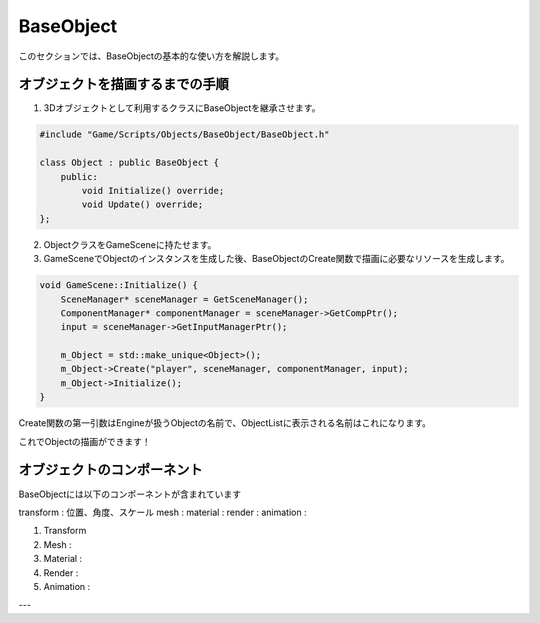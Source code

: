 BaseObject
==========

このセクションでは、BaseObjectの基本的な使い方を解説します。

オブジェクトを描画するまでの手順
---------------------------------

1. 3Dオブジェクトとして利用するクラスにBaseObjectを継承させます。

.. code-block:: cpp

    #include "Game/Scripts/Objects/BaseObject/BaseObject.h"

    class Object : public BaseObject {
        public:
            void Initialize() override;
            void Update() override;
    };

2. ObjectクラスをGameSceneに持たせます。

3. GameSceneでObjectのインスタンスを生成した後、BaseObjectのCreate関数で描画に必要なリソースを生成します。

.. code-block:: cpp

    void GameScene::Initialize() {
        SceneManager* sceneManager = GetSceneManager();
        ComponentManager* componentManager = sceneManager->GetCompPtr();
        input = sceneManager->GetInputManagerPtr();

        m_Object = std::make_unique<Object>();
        m_Object->Create("player", sceneManager, componentManager, input);
        m_Object->Initialize();
    }

Create関数の第一引数はEngineが扱うObjectの名前で、ObjectListに表示される名前はこれになります。

これでObjectの描画ができます！

オブジェクトのコンポーネント
---------------------------------

BaseObjectには以下のコンポーネントが含まれています

transform : 位置、角度、スケール
mesh : 
material : 
render : 
animation : 

1. Transform

2. Mesh : 

3. Material : 

4. Render : 

5. Animation : 

---